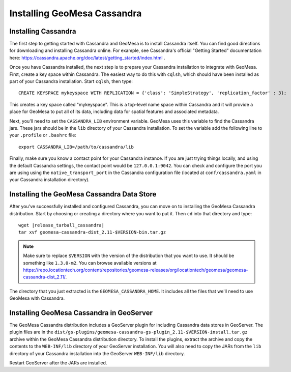 Installing GeoMesa Cassandra
============================

Installing Cassandra
--------------------

The first step to getting started with Cassandra and GeoMesa is to install
Cassandra itself. You can find good directions for downloading and installing
Cassandra online. For example, see Cassandra's official "Getting Started" documentation
here: https://cassandra.apache.org/doc/latest/getting_started/index.html .

Once you have Cassandra installed, the next step is to prepare your Cassandra installation
to integrate with GeoMesa. First, create a key space within Cassandra. The easiest way to
do this with ``cqlsh``, which should have been installed as part of your Cassandra installation.
Start ``cqlsh``, then type::

    CREATE KEYSPACE mykeyspace WITH REPLICATION = {'class': 'SimpleStrategy', 'replication_factor' : 3};

This creates a key space called "mykeyspace". This is a top-level name space within Cassandra
and it will provide a place for GeoMesa to put all of its data, including data for spatial features
and associated metadata.

Next, you'll need to set the ``CASSANDRA_LIB`` environment variable. GeoMesa uses this variable
to find the Cassandra jars. These jars should be in the ``lib`` directory of your Cassandra
installation. To set the variable add the following line to your ``.profile`` or ``.bashrc`` file::

    export CASSANDRA_LIB=/path/to/cassandra/lib

Finally, make sure you know a contact point for your Cassandra instance.
If you are just trying things locally, and using the default Cassandra settings,
the contact point would be ``127.0.0.1:9042``. You can check and configure the
port you are using using the ``native_transport_port`` in the Cassandra
configuration file (located at ``conf/cassandra.yaml`` in your Cassandra
installation directory).

Installing the GeoMesa Cassandra Data Store
-------------------------------------------

After you've successfully installed and configured Cassandra, you can
move on to installing the GeoMesa Cassandra distribution.
Start by choosing or creating a directory where you want
to put it. Then ``cd`` into that directory and type::

    wget |release_tarball_cassandra|
    tar xvf geomesa-cassandra-dist_2.11-$VERSION-bin.tar.gz

.. note::

    Make sure to replace ``$VERSION`` with the version of the distribution that you want to use.
    It should be something like ``1.3.0-m2``. You can browse available versions at
    https://repo.locationtech.org/content/repositories/geomesa-releases/org/locationtech/geomesa/geomesa-cassandra-dist_2.11/.

The directory that you just extracted is the ``GEOMESA_CASSANDRA_HOME``. It includes all the files
that we'll need to use GeoMesa with Cassandra.

.. _install_cassandra_geoserver:

Installing GeoMesa Cassandra in GeoServer
-----------------------------------------

The GeoMesa Cassandra distribution includes a GeoServer plugin for including
Cassandra data stores in GeoServer. The plugin files are in the
``dist/gs-plugins/geomesa-cassandra-gs-plugin_2.11-$VERSION-install.tar.gz`` archive within the
GeoMesa Cassandra distribution directory.
To install the plugins, extract the archive and copy the contents to the ``WEB-INF/lib``
directory of your GeoServer installation. You will also need to copy the JARs from the
``lib`` directory of your Cassandra installation into the GeoServer ``WEB-INF/lib`` directory.

Restart GeoServer after the JARs are installed.